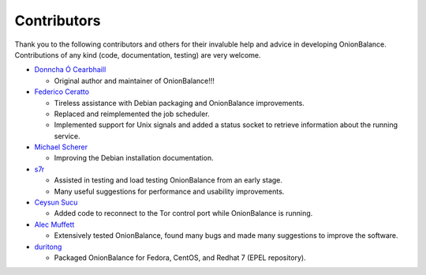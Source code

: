 .. _contributors:

Contributors
============

Thank you to the following contributors and others for their invaluble help
and advice in developing OnionBalance. Contributions of any kind (code,
documentation, testing) are very welcome.

* `Donncha Ó Cearbhaill <https://github.com/DonnchaC/>`_

  - Original author and maintainer of OnionBalance!!!

* `Federico Ceratto <https://github.com/FedericoCeratto>`_

  - Tireless assistance with Debian packaging and OnionBalance improvements.
  - Replaced and reimplemented the job scheduler.
  - Implemented support for Unix signals and added a status socket to
    retrieve information about the running service.

* `Michael Scherer <https://github.com/mscherer>`_

  - Improving the Debian installation documentation.

* `s7r <https://github.com/gits7r>`_

  - Assisted in testing and load testing OnionBalance from an early stage.
  - Many useful suggestions for performance and usability improvements.

* `Ceysun Sucu <https://github.com/csucu>`_

  - Added code to reconnect to the Tor control port while OnionBalance is
    running.

* `Alec Muffett <https://github.com/alecmuffett>`_

  - Extensively tested OnionBalance, found many bugs and made many
    suggestions to improve the software.

* `duritong <https://github.com/duritong>`_

  - Packaged OnionBalance for Fedora, CentOS, and Redhat 7 (EPEL repository).
